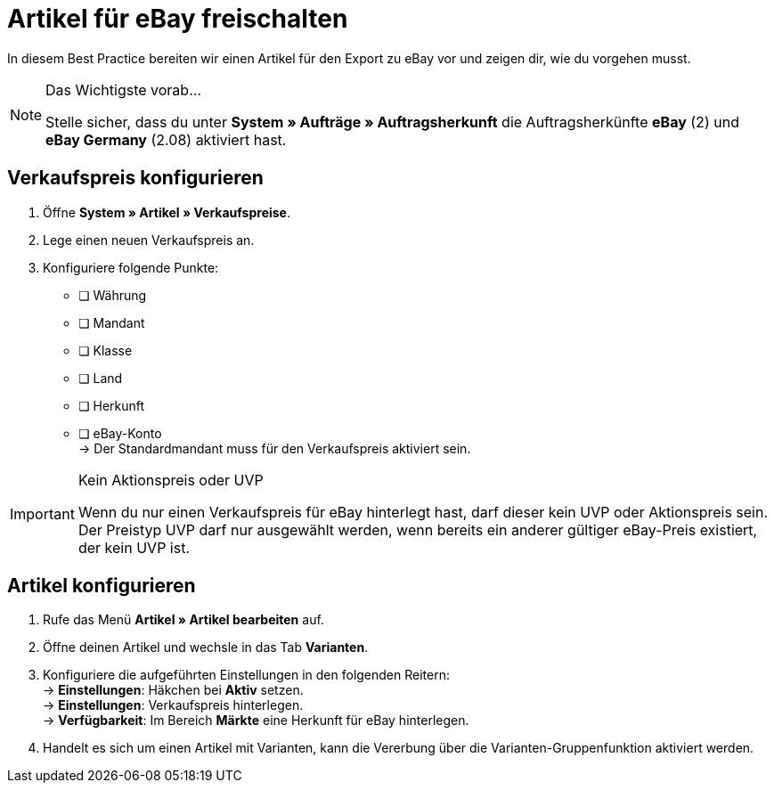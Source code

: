 = Artikel für eBay freischalten

:lang: de
:keywords: eBay, Artikel, keine Variante, Listing, Märkte
:position: 10

In diesem Best Practice bereiten wir einen Artikel für den Export zu eBay vor und zeigen dir, wie du vorgehen musst.

[NOTE]
.Das Wichtigste vorab…
====
Stelle sicher, dass du unter *System » Aufträge » Auftragsherkunft* die Auftragsherkünfte *eBay* (2) und *eBay Germany* (2.08) aktiviert hast.
====

== Verkaufspreis konfigurieren

[.instruction]
. Öffne *System » Artikel » Verkaufspreise*.
. Lege einen neuen Verkaufspreis an.
. Konfiguriere folgende Punkte:
* [ ] Währung
* [ ] Mandant
* [ ] Klasse
* [ ] Land
* [ ] Herkunft
* [ ] eBay-Konto +
-> Der Standardmandant muss für den Verkaufspreis aktiviert sein.

[IMPORTANT]
.Kein Aktionspreis oder UVP
====
Wenn du nur einen Verkaufspreis für eBay hinterlegt hast, darf dieser kein UVP oder Aktionspreis sein. Der Preistyp UVP darf nur ausgewählt werden, wenn bereits ein anderer gültiger eBay-Preis existiert, der kein UVP ist.
====

== Artikel konfigurieren

[.instruction]
. Rufe das Menü *Artikel » Artikel bearbeiten* auf.
. Öffne deinen Artikel und wechsle in das Tab *Varianten*.
. Konfiguriere die aufgeführten Einstellungen in den folgenden Reitern: +
-> *Einstellungen*: Häkchen bei *Aktiv* setzen. +
-> *Einstellungen*: Verkaufspreis hinterlegen. +
-> *Verfügbarkeit*: Im Bereich *Märkte* eine Herkunft für eBay hinterlegen.
. Handelt es sich um einen Artikel mit Varianten, kann die Vererbung über die Varianten-Gruppenfunktion aktiviert werden.
